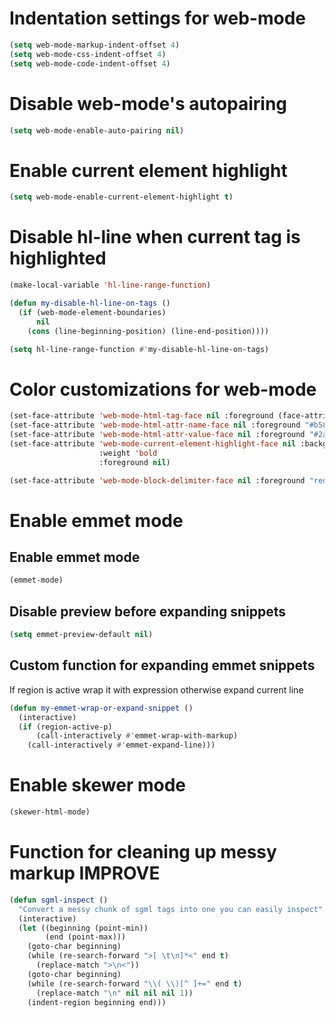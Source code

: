 * Indentation settings for web-mode
  #+begin_src emacs-lisp
    (setq web-mode-markup-indent-offset 4)
    (setq web-mode-css-indent-offset 4)
    (setq web-mode-code-indent-offset 4)
  #+end_src


* Disable web-mode's autopairing
  #+begin_src emacs-lisp
    (setq web-mode-enable-auto-pairing nil)
  #+end_src


* Enable current element highlight
  #+begin_src emacs-lisp
    (setq web-mode-enable-current-element-highlight t)
  #+end_src


* Disable hl-line when current tag is highlighted
  #+begin_src emacs-lisp
    (make-local-variable 'hl-line-range-function)

    (defun my-disable-hl-line-on-tags ()
      (if (web-mode-element-boundaries)
          nil
        (cons (line-beginning-position) (line-end-position))))

    (setq hl-line-range-function #'my-disable-hl-line-on-tags)
  #+end_src


* Color customizations for web-mode
  #+begin_src emacs-lisp
    (set-face-attribute 'web-mode-html-tag-face nil :foreground (face-attribute 'font-lock-keyword-face :foreground))
    (set-face-attribute 'web-mode-html-attr-name-face nil :foreground "#b58900")
    (set-face-attribute 'web-mode-html-attr-value-face nil :foreground "#2aa198")
    (set-face-attribute 'web-mode-current-element-highlight-face nil :background (face-attribute 'highlight :background) 
                        :weight 'bold
                        :foreground nil)

    (set-face-attribute 'web-mode-block-delimiter-face nil :foreground "red" :weight 'ultra-bold)
  #+end_src


* Enable emmet mode
** Enable emmet mode
  #+begin_src emacs-lisp
    (emmet-mode)
  #+end_src

** Disable preview before expanding snippets
   #+begin_src emacs-lisp
     (setq emmet-preview-default nil)
   #+end_src

** Custom function for expanding emmet snippets
   If region is active wrap it with expression otherwise
   expand current line
   #+begin_src emacs-lisp
     (defun my-emmet-wrap-or-expand-snippet ()
       (interactive)
       (if (region-active-p)
           (call-interactively #'emmet-wrap-with-markup)
         (call-interactively #'emmet-expand-line)))
   #+end_src


* Enable skewer mode
  #+begin_src emacs-lisp
    (skewer-html-mode)
  #+end_src


* Function for cleaning up messy markup :IMPROVE:
  #+begin_src emacs-lisp
    (defun sgml-inspect ()
      "Convert a messy chunk of sgml tags into one you can easily inspect"
      (interactive)
      (let ((beginning (point-min))
            (end (point-max)))
        (goto-char beginning)
        (while (re-search-forward ">[ \t\n]*<" end t)
          (replace-match ">\n<"))
        (goto-char beginning)
        (while (re-search-forward "\\( \\)[^ ]+=" end t)
          (replace-match "\n" nil nil nil 1))
        (indent-region beginning end)))
  #+end_src
